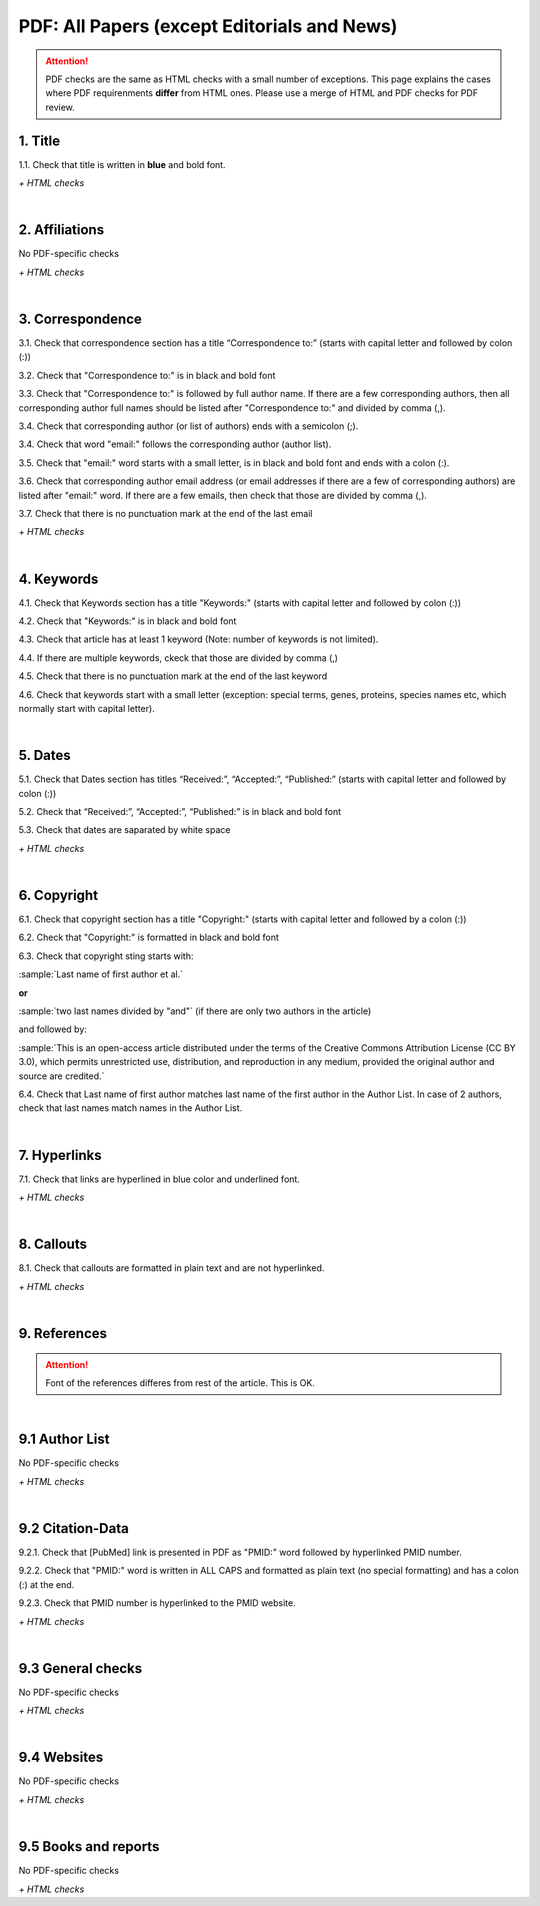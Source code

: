 .. _pdf_research_papers:

PDF: All Papers (except Editorials and News)
============================================

.. ATTENTION::
   	PDF checks are the same as HTML checks with a small number of exceptions. This page explains the cases where PDF requirenments **differ** from HTML ones.
   	Please use a merge of HTML and PDF checks for PDF review.


.. _title_pdf_research_papers:

1. Title
--------
1.1. Check that title is written in **blue** and bold font.

`+ HTML checks`

|
.. _affiliations_pdf_research_papers:

2. Affiliations
---------------
No PDF-specific checks

`+ HTML checks`

|
.. _correspondence_pdf_research_papers:

3. Correspondence
-----------------
3.1. Check that correspondence section has a title “Correspondence to:” (starts with capital letter and followed by colon (:))

3.2. Check that "Correspondence to:" is in black and bold font

3.3. Check that "Correspondence to:" is followed by full author name. If there are a few corresponding authors, then all corresponding author full names should be listed after "Correspondence to:" and divided by comma (,).

3.4. Check that corresponding author (or list of authors) ends with a semicolon (;).

3.4. Check that word "email:" follows the corresponding author (author list). 

3.5. Check that "email:" word starts with a small letter, is in black and bold font and ends with a colon (:).

3.6. Check that corresponding author email address (or email addresses if there are a few of corresponding authors) are listed after "email:" word. If there are a few emails, then check that those are divided by comma (,).

3.7. Check that there is no punctuation mark at the end of the last email


.. image:: /_static/correspndence_to.png
   :alt: Correspondence to


`+ HTML checks`

|
.. _keywords_pdf_research_papers:

4. Keywords
-----------

4.1. Check that Keywords section has a title "Keywords:" (starts with capital letter and followed by colon (:))

4.2. Check that "Keywords:" is in black and bold font

4.3. Check that article has at least 1 keyword (Note: number of keywords is not limited).

4.4. If there are multiple keywords, ckeck that those are divided by comma (,)

4.5. Check that there is no punctuation mark at the end of the last keyword

4.6. Check that keywords start with a small letter (exception: special terms, genes, proteins, species names etc, which normally start with capital letter).


.. image:: /_static/keywords.png
   :alt: Keywords

|
.. _dates_pdf_research_papers:

5. Dates
--------

5.1. Check that Dates section has titles “Received:”, “Accepted:”, “Published:” (starts with capital letter and followed by colon (:))

5.2. Check that “Received:”, “Accepted:”, “Published:” is in black and bold font

5.3. Check that dates are saparated by white space 

.. image:: /_static/dates.png
   :alt: Dates


`+ HTML checks`

|
.. _copyright_pdf_research_papers:

6. Copyright
------------

6.1. Check that copyright section has a title "Copyright:" (starts with capital letter and followed by a colon (:))

6.2. Check that "Copyright:" is formatted in black and bold font

6.3. Check that copyright sting starts with:

:sample:`Last name of first author et al.`

**or** 

:sample:`two last names divided by "and"` (if there are only two authors in the article)

and followed by:

:sample:`This is an open-access article distributed under the terms of the Creative Commons Attribution License
(CC BY 3.0), which permits unrestricted use, distribution, and reproduction in any medium, provided the original author and
source are credited.`

.. image:: /_static/pdf_cpright_format.png
   :alt: PDF Copyright format 

6.4. Check that Last name of first author matches last name of the first author in the Author List. In case of 2 authors, check that last names match names in the Author List.



|
.. _hyperlinks_pdf_research_papers:

7. Hyperlinks
--------------
7.1. Check that links are hyperlined in blue color and underlined font.


.. image:: /_static/hyperlink.png
   :alt: Hyperlink


`+ HTML checks`


|
.. _callouts_pdf_research_papers:

8. Callouts
-----------
8.1. Check that callouts are formatted in plain text and are not hyperlinked.


.. image:: /_static/callouts.png
   :alt: Hyperlink


`+ HTML checks`

|
.. _references_pdf_research_papers:

9. References
-------------

.. ATTENTION::
   	Font of the references differes from rest of the article. This is OK. 

|
.. _author_list_pdf_research_papers:

9.1 Author List
----------------
No PDF-specific checks

`+ HTML checks`

|
.. _citation_data_pdf_research_papers:

9.2 Citation-Data
-------------------

9.2.1. Check that [PubMed] link is presented in PDF as "PMID:" word followed by hyperlinked PMID number.

9.2.2. Check that "PMID:" word is written in ALL CAPS and formatted as plain text (no special formatting) and has a colon (:) at the end.

9.2.3. Check that PMID number is hyperlinked to the PMID website.

.. image:: /_static/PMIDlink.png
   :alt: PMIDlink


`+ HTML checks`

|
.. _general_checks_pdf_research_papers:

9.3 General checks
------------------
No PDF-specific checks

`+ HTML checks`


|
.. _websites_pdf_research_papers:

9.4 Websites
------------
No PDF-specific checks

`+ HTML checks`

|
.. _books_pdf_research_papers:

9.5 Books and reports
----------------------
No PDF-specific checks

`+ HTML checks`



.. |br| raw:: html

   <br />

.. |span_format_start| raw:: html
   
   <span style='font-family:"Source Code Pro", sans-serif; font-weight: bold; text-align:center;'>

.. |span_end| raw:: html
   
   </span>